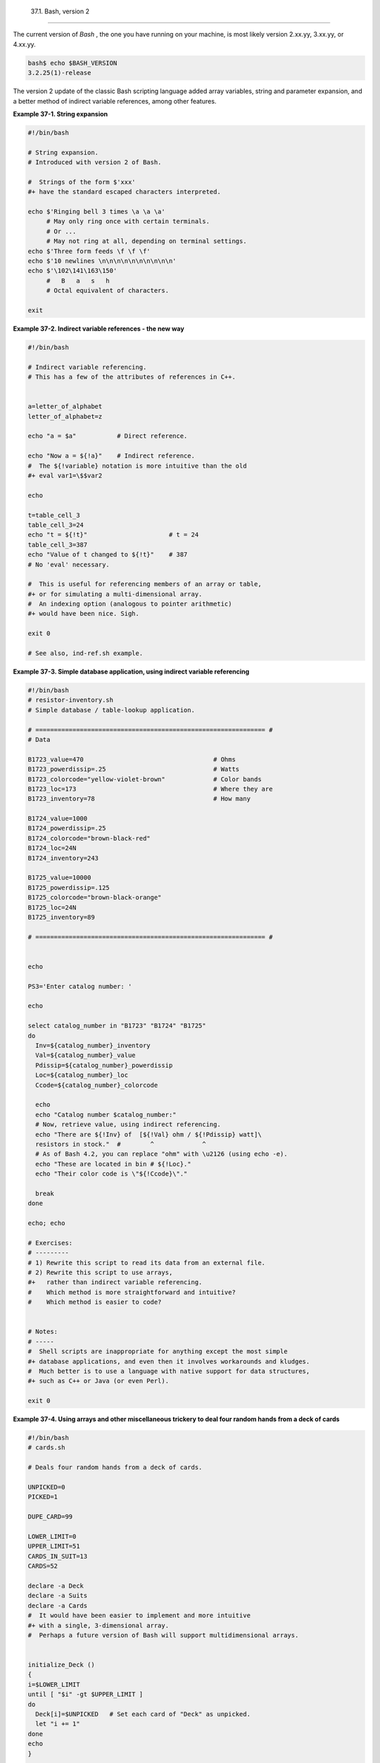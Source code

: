 
  37.1. Bash, version 2
======================

The current version of *Bash* , the one you have running on your
machine, is most likely version 2.xx.yy, 3.xx.yy, or 4.xx.yy.


.. code:: SCREEN

    bash$ echo $BASH_VERSION
    3.2.25(1)-release
              



The version 2 update of the classic Bash scripting language added array
variables, string and parameter expansion, and a better method of
indirect variable references, among other features.


**Example 37-1. String expansion**


.. code:: PROGRAMLISTING

    #!/bin/bash

    # String expansion.
    # Introduced with version 2 of Bash.

    #  Strings of the form $'xxx'
    #+ have the standard escaped characters interpreted. 

    echo $'Ringing bell 3 times \a \a \a'
         # May only ring once with certain terminals.
         # Or ...
         # May not ring at all, depending on terminal settings.
    echo $'Three form feeds \f \f \f'
    echo $'10 newlines \n\n\n\n\n\n\n\n\n\n'
    echo $'\102\141\163\150'
         #   B   a   s   h
         # Octal equivalent of characters.

    exit





**Example 37-2. Indirect variable references - the new way**


.. code:: PROGRAMLISTING

    #!/bin/bash

    # Indirect variable referencing.
    # This has a few of the attributes of references in C++.


    a=letter_of_alphabet
    letter_of_alphabet=z

    echo "a = $a"           # Direct reference.

    echo "Now a = ${!a}"    # Indirect reference.
    #  The ${!variable} notation is more intuitive than the old
    #+ eval var1=\$$var2

    echo

    t=table_cell_3
    table_cell_3=24
    echo "t = ${!t}"                      # t = 24
    table_cell_3=387
    echo "Value of t changed to ${!t}"    # 387
    # No 'eval' necessary.

    #  This is useful for referencing members of an array or table,
    #+ or for simulating a multi-dimensional array.
    #  An indexing option (analogous to pointer arithmetic)
    #+ would have been nice. Sigh.

    exit 0

    # See also, ind-ref.sh example.





**Example 37-3. Simple database application, using indirect variable
referencing**


.. code:: PROGRAMLISTING

    #!/bin/bash
    # resistor-inventory.sh
    # Simple database / table-lookup application.

    # ============================================================== #
    # Data

    B1723_value=470                                   # Ohms
    B1723_powerdissip=.25                             # Watts
    B1723_colorcode="yellow-violet-brown"             # Color bands
    B1723_loc=173                                     # Where they are
    B1723_inventory=78                                # How many

    B1724_value=1000
    B1724_powerdissip=.25
    B1724_colorcode="brown-black-red"
    B1724_loc=24N
    B1724_inventory=243

    B1725_value=10000
    B1725_powerdissip=.125
    B1725_colorcode="brown-black-orange"
    B1725_loc=24N
    B1725_inventory=89

    # ============================================================== #


    echo

    PS3='Enter catalog number: '

    echo

    select catalog_number in "B1723" "B1724" "B1725"
    do
      Inv=${catalog_number}_inventory
      Val=${catalog_number}_value
      Pdissip=${catalog_number}_powerdissip
      Loc=${catalog_number}_loc
      Ccode=${catalog_number}_colorcode

      echo
      echo "Catalog number $catalog_number:"
      # Now, retrieve value, using indirect referencing.
      echo "There are ${!Inv} of  [${!Val} ohm / ${!Pdissip} watt]\
      resistors in stock."  #        ^             ^
      # As of Bash 4.2, you can replace "ohm" with \u2126 (using echo -e).
      echo "These are located in bin # ${!Loc}."
      echo "Their color code is \"${!Ccode}\"."

      break
    done

    echo; echo

    # Exercises:
    # ---------
    # 1) Rewrite this script to read its data from an external file.
    # 2) Rewrite this script to use arrays,
    #+   rather than indirect variable referencing.
    #    Which method is more straightforward and intuitive?
    #    Which method is easier to code?


    # Notes:
    # -----
    #  Shell scripts are inappropriate for anything except the most simple
    #+ database applications, and even then it involves workarounds and kludges.
    #  Much better is to use a language with native support for data structures,
    #+ such as C++ or Java (or even Perl).

    exit 0





**Example 37-4. Using arrays and other miscellaneous trickery to deal
four random hands from a deck of cards**


.. code:: PROGRAMLISTING

    #!/bin/bash
    # cards.sh

    # Deals four random hands from a deck of cards.

    UNPICKED=0
    PICKED=1

    DUPE_CARD=99

    LOWER_LIMIT=0
    UPPER_LIMIT=51
    CARDS_IN_SUIT=13
    CARDS=52

    declare -a Deck
    declare -a Suits
    declare -a Cards
    #  It would have been easier to implement and more intuitive
    #+ with a single, 3-dimensional array.
    #  Perhaps a future version of Bash will support multidimensional arrays.


    initialize_Deck ()
    {
    i=$LOWER_LIMIT
    until [ "$i" -gt $UPPER_LIMIT ]
    do
      Deck[i]=$UNPICKED   # Set each card of "Deck" as unpicked.
      let "i += 1"
    done
    echo
    }

    initialize_Suits ()
    {
    Suits[0]=C #Clubs
    Suits[1]=D #Diamonds
    Suits[2]=H #Hearts
    Suits[3]=S #Spades
    }

    initialize_Cards ()
    {
    Cards=(2 3 4 5 6 7 8 9 10 J Q K A)
    # Alternate method of initializing an array.
    }

    pick_a_card ()
    {
    card_number=$RANDOM
    let "card_number %= $CARDS" # Restrict range to 0 - 51, i.e., 52 cards.
    if [ "${Deck[card_number]}" -eq $UNPICKED ]
    then
      Deck[card_number]=$PICKED
      return $card_number
    else  
      return $DUPE_CARD
    fi
    }

    parse_card ()
    {
    number=$1
    let "suit_number = number / CARDS_IN_SUIT"
    suit=${Suits[suit_number]}
    echo -n "$suit-"
    let "card_no = number % CARDS_IN_SUIT"
    Card=${Cards[card_no]}
    printf %-4s $Card
    # Print cards in neat columns.
    }

    seed_random ()  # Seed random number generator.
    {               # What happens if you don't do this?
    seed=`eval date +%s`
    let "seed %= 32766"
    RANDOM=$seed
    } # Consider other methods of seeding the random number generator.

    deal_cards ()
    {
    echo

    cards_picked=0
    while [ "$cards_picked" -le $UPPER_LIMIT ]
    do
      pick_a_card
      t=$?

      if [ "$t" -ne $DUPE_CARD ]
      then
        parse_card $t

        u=$cards_picked+1
        # Change back to 1-based indexing, temporarily. Why?
        let "u %= $CARDS_IN_SUIT"
        if [ "$u" -eq 0 ]   # Nested if/then condition test.
        then
         echo
         echo
        fi                  # Each hand set apart with a blank line.

        let "cards_picked += 1"
      fi  
    done  

    echo

    return 0
    }


    # Structured programming:
    # Entire program logic modularized in functions.

    #===============
    seed_random
    initialize_Deck
    initialize_Suits
    initialize_Cards
    deal_cards
    #===============

    exit



    # Exercise 1:
    # Add comments to thoroughly document this script.

    # Exercise 2:
    # Add a routine (function) to print out each hand sorted in suits.
    # You may add other bells and whistles if you like.

    # Exercise 3:
    # Simplify and streamline the logic of the script.






